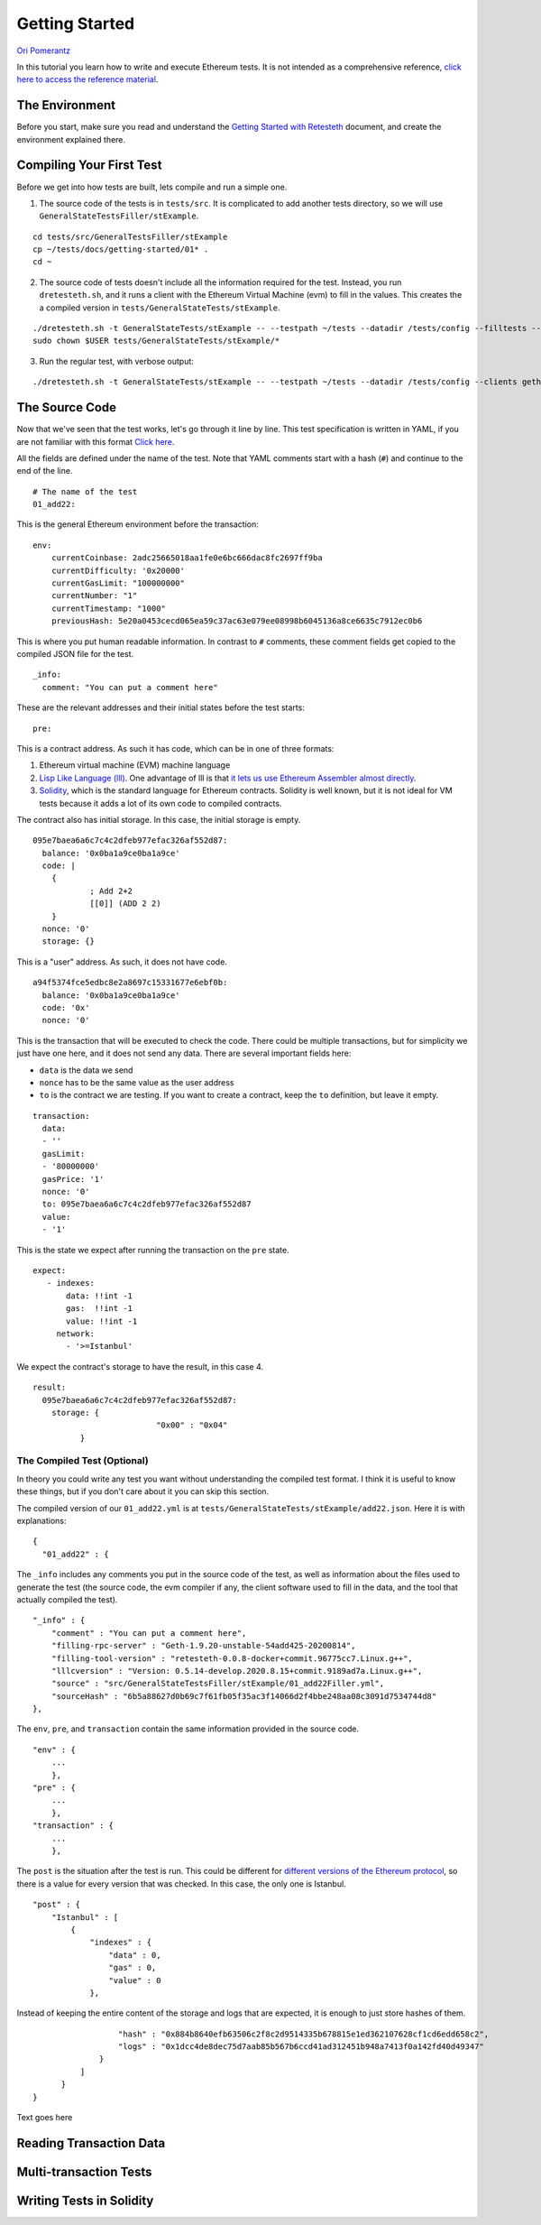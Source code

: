 .. _getting_started:

###############
Getting Started
###############
`Ori Pomerantz <mailto://qbzzt1@gmail.com>`_

In this tutorial you learn how to write and execute Ethereum tests. It is not intended as a comprehensive reference, 
`click here to access the reference material <https://ethereum-tests.readthedocs.io/en/latest/>`_.

The Environment
===============
Before you start, make sure you read and understand the `Getting Started with Retesteth 
<https://github.com/ethereum/retesteth/blob/develop/docs/gettingStarted.md>`_ document, and
create the environment explained there.


Compiling Your First Test
=========================
Before we get into how tests are built, lets compile and run a simple one.

1. The source code of the tests is in ``tests/src``. It is complicated to add another tests directory, so we will use
   ``GeneralStateTestsFiller/stExample``.
   
::

  cd tests/src/GeneralTestsFiller/stExample
  cp ~/tests/docs/getting-started/01* .
  cd ~
  
2. The source code of tests doesn't include all the information required for the test. Instead, you run ``dretesteth.sh``,
   and it runs a client with the Ethereum Virtual Machine (evm) to fill in the values. This creates the a compiled
   version in ``tests/GeneralStateTests/stExample``.

::

  ./dretesteth.sh -t GeneralStateTests/stExample -- --testpath ~/tests --datadir /tests/config --filltests --clients geth
  sudo chown $USER tests/GeneralStateTests/stExample/*

3. Run the regular test, with verbose output:

::

  ./dretesteth.sh -t GeneralStateTests/stExample -- --testpath ~/tests --datadir /tests/config --clients geth --verbosity 5

The Source Code
===============
Now that we've seen that the test works, let's go through it line by line. This test specification is written in YAML, if you
are not familiar with this format `Click here <https://www.tutorialspoint.com/yaml/index.htm>`_. 

All the fields are defined under the name of the test. Note that YAML comments start with a hash (``#``) and continue to the end of 
the line.

::

  # The name of the test
  01_add22:

This is the general Ethereum environment before the transaction:

::

  env:
      currentCoinbase: 2adc25665018aa1fe0e6bc666dac8fc2697ff9ba
      currentDifficulty: '0x20000'
      currentGasLimit: "100000000"
      currentNumber: "1"
      currentTimestamp: "1000"
      previousHash: 5e20a0453cecd065ea59c37ac63e079ee08998b6045136a8ce6635c7912ec0b6


This is where you put human readable information. In contrast to ``#`` comments, these comment fields get
copied to the compiled JSON file for the test.

::

    _info:
      comment: "You can put a comment here"
  
These are the relevant addresses and their initial states before the test starts:
  
::      

    pre:


This is a contract address. As such it has code, which can be in one of three formats:

#. Ethereum virtual machine (EVM) machine language 
#. `Lisp Like Language (lll) <http://blog.syrinx.net/the-resurrection-of-lll-part-1/>`_. One
   advantage of lll is that `it lets us use Ethereum Assembler almost directly
   <https://lll-docs.readthedocs.io/en/latest/lll_reference.html#evm-opcodes>`_.
#. `Solidity <https://cryptozombies.io/>`_, which is the standard language for Ethereum 
   contracts. Solidity is well known, but it is not ideal for VM tests because it adds a lot of its
   own code to compiled contracts.
   
The contract also has initial storage. In this case, the initial storage is empty.   

::

      095e7baea6a6c7c4c2dfeb977efac326af552d87:
        balance: '0x0ba1a9ce0ba1a9ce'
        code: |
          {
                  ; Add 2+2
                  [[0]] (ADD 2 2)
          }
        nonce: '0'
        storage: {}

This is a "user" address. As such, it does not have code.

::

      a94f5374fce5edbc8e2a8697c15331677e6ebf0b:
        balance: '0x0ba1a9ce0ba1a9ce'
        code: '0x'
        nonce: '0'

This is the transaction that will be executed to check the code. There could be multiple transactions,
but for simplicity we just have one here, and it does not send any data. There are several important
fields here:

* ``data`` is the data we send
* ``nonce`` has to be the same value as the user address
* ``to`` is the contract we are testing. If you want to create a contract, keep the 
  ``to`` definition, but leave it empty.

::

    transaction:
      data:
      - ''
      gasLimit:
      - '80000000'
      gasPrice: '1'
      nonce: '0'
      to: 095e7baea6a6c7c4c2dfeb977efac326af552d87
      value:
      - '1'

This is the state we expect after running the transaction on the ``pre`` state.

::

   expect:
      - indexes:
          data: !!int -1
          gas:  !!int -1
          value: !!int -1
        network:
          - '>=Istanbul'

We expect the contract's storage to have the result, in this case 4.

::          
          
        result:
          095e7baea6a6c7c4c2dfeb977efac326af552d87:
            storage: {
                                  "0x00" : "0x04"
                  }        


The Compiled Test (Optional)
----------------------------
In theory you could write any test you want without understanding the compiled test format. I think it is useful
to know these things, but if you don't care about it you can skip this section.

The compiled version of our ``01_add22.yml`` is at ``tests/GeneralStateTests/stExample/add22.json``. Here it is with 
explanations:

::

  {
    "01_add22" : {

The ``_info`` includes any comments you put in the source code of the test, as well as information about the files used to 
generate the test (the source code, the evm compiler if any, the client software used to fill in the data, and
the tool that actually compiled the test).

::

        "_info" : {
            "comment" : "You can put a comment here",
            "filling-rpc-server" : "Geth-1.9.20-unstable-54add425-20200814",
            "filling-tool-version" : "retesteth-0.0.8-docker+commit.96775cc7.Linux.g++",
            "lllcversion" : "Version: 0.5.14-develop.2020.8.15+commit.9189ad7a.Linux.g++",
            "source" : "src/GeneralStateTestsFiller/stExample/01_add22Filler.yml",
            "sourceHash" : "6b5a88627d0b69c7f61fb05f35ac3f14066d2f4bbe248aa08c3091d7534744d8"            
        },
  
The ``env``, ``pre``, and ``transaction`` contain the same information provided in the source code. 
  
::        
        
        "env" : {
            ...
            },
        "pre" : {
            ...
            },
        "transaction" : {
            ...
            },

The ``post`` is the situation after the test is run. This could be different for 
`different versions of the Ethereum protocol <https://en.wikipedia.org/wiki/Ethereum#Milestones>`_, 
so there is a value for every version that was checked. In this case, the only one is Istanbul.

::        

        "post" : {
            "Istanbul" : [
                {
                    "indexes" : {
                        "data" : 0,
                        "gas" : 0,
                        "value" : 0
                    },
                    
Instead of keeping the entire content of the storage and logs that are expected, it is enough to just
store hashes of them. 
                    
::

                    "hash" : "0x884b8640efb63506c2f8c2d9514335b678815e1ed362107628cf1cd6edd658c2",
                    "logs" : "0x1dcc4de8dec75d7aab85b567b6ccd41ad312451b948a7413f0a142fd40d49347"
                }
            ]
        }
  }
        

Text goes here



Reading Transaction Data
========================

Multi-transaction Tests
=======================

Writing Tests in Solidity
=========================
